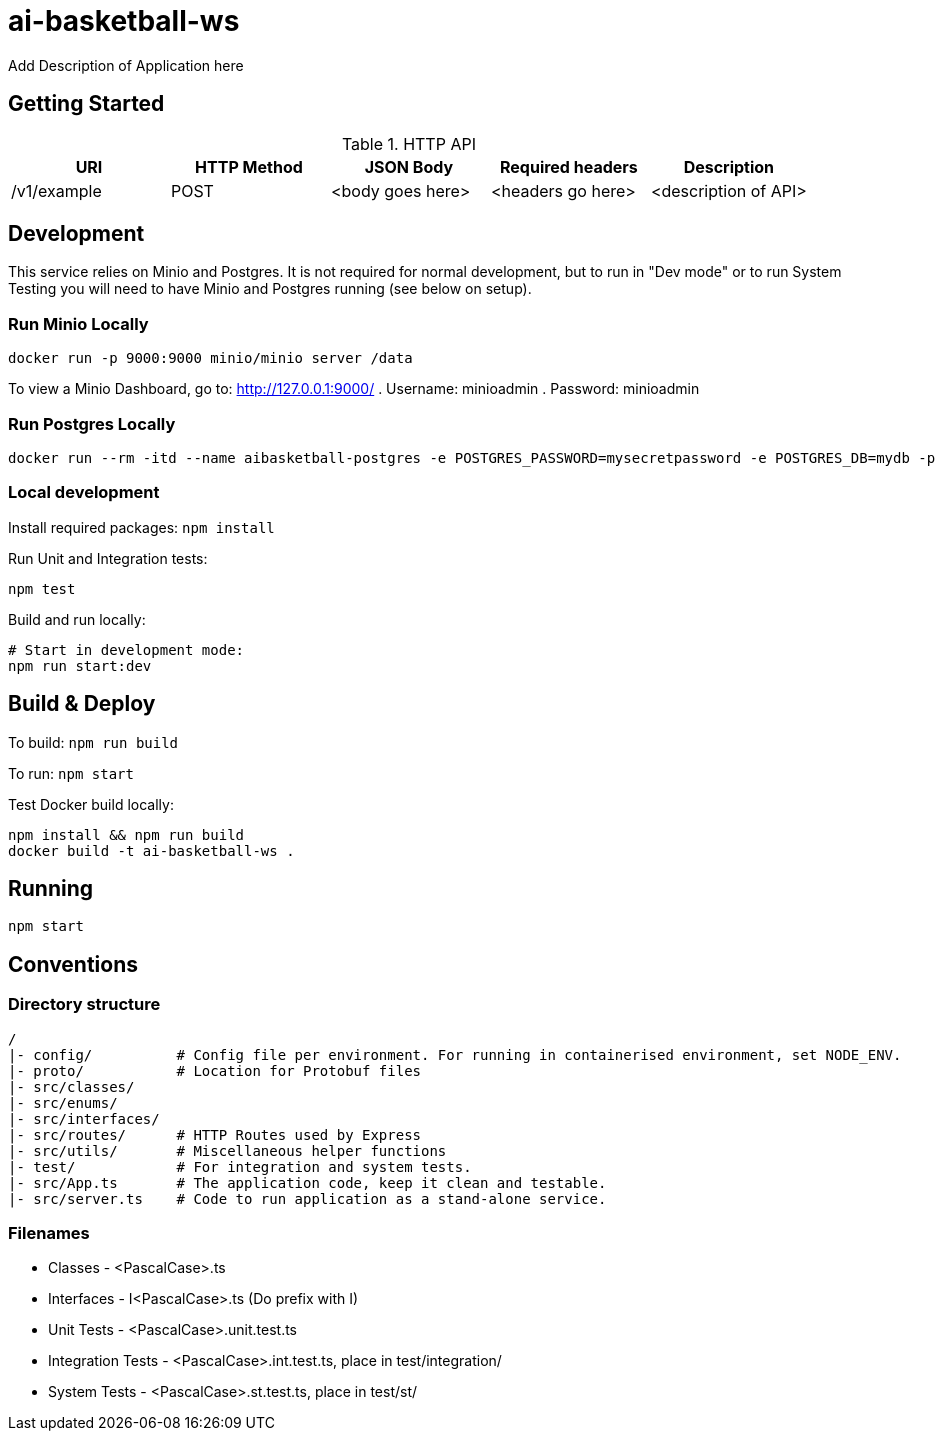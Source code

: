 = ai-basketball-ws

Add Description of Application here

:toc:

== Getting Started

.HTTP API
[%header]
|===
|URI |HTTP Method |JSON Body |Required headers |Description
|/v1/example
|POST
|<body goes here>
|<headers go here>
|<description of API>
|===


== Development

This service relies on Minio and Postgres. It is not required for normal development, but to run in "Dev mode" or to run System Testing you will need to have Minio and Postgres running (see below on setup).

=== Run Minio Locally

```
docker run -p 9000:9000 minio/minio server /data
```

To view a Minio Dashboard, go to: http://127.0.0.1:9000/
. Username: minioadmin
. Password: minioadmin

=== Run Postgres Locally

```
docker run --rm -itd --name aibasketball-postgres -e POSTGRES_PASSWORD=mysecretpassword -e POSTGRES_DB=mydb -p 5432:5432 postgres
```

=== Local development

Install required packages: `npm install`

Run Unit and Integration tests:
```
npm test
```

Build and run locally:
```
# Start in development mode:
npm run start:dev
```

== Build & Deploy

To build: `npm run build`

To run: `npm start`

Test Docker build locally:
```
npm install && npm run build
docker build -t ai-basketball-ws .
```

== Running

```
npm start
```

== Conventions
=== Directory structure
 /
 |- config/          # Config file per environment. For running in containerised environment, set NODE_ENV.
 |- proto/           # Location for Protobuf files
 |- src/classes/
 |- src/enums/
 |- src/interfaces/
 |- src/routes/      # HTTP Routes used by Express
 |- src/utils/       # Miscellaneous helper functions
 |- test/            # For integration and system tests.
 |- src/App.ts       # The application code, keep it clean and testable.
 |- src/server.ts    # Code to run application as a stand-alone service.

=== Filenames
* Classes - <PascalCase>.ts
* Interfaces - I<PascalCase>.ts (Do prefix with I)
* Unit Tests - <PascalCase>.unit.test.ts
* Integration Tests - <PascalCase>.int.test.ts, place in test/integration/
* System Tests - <PascalCase>.st.test.ts, place in test/st/
